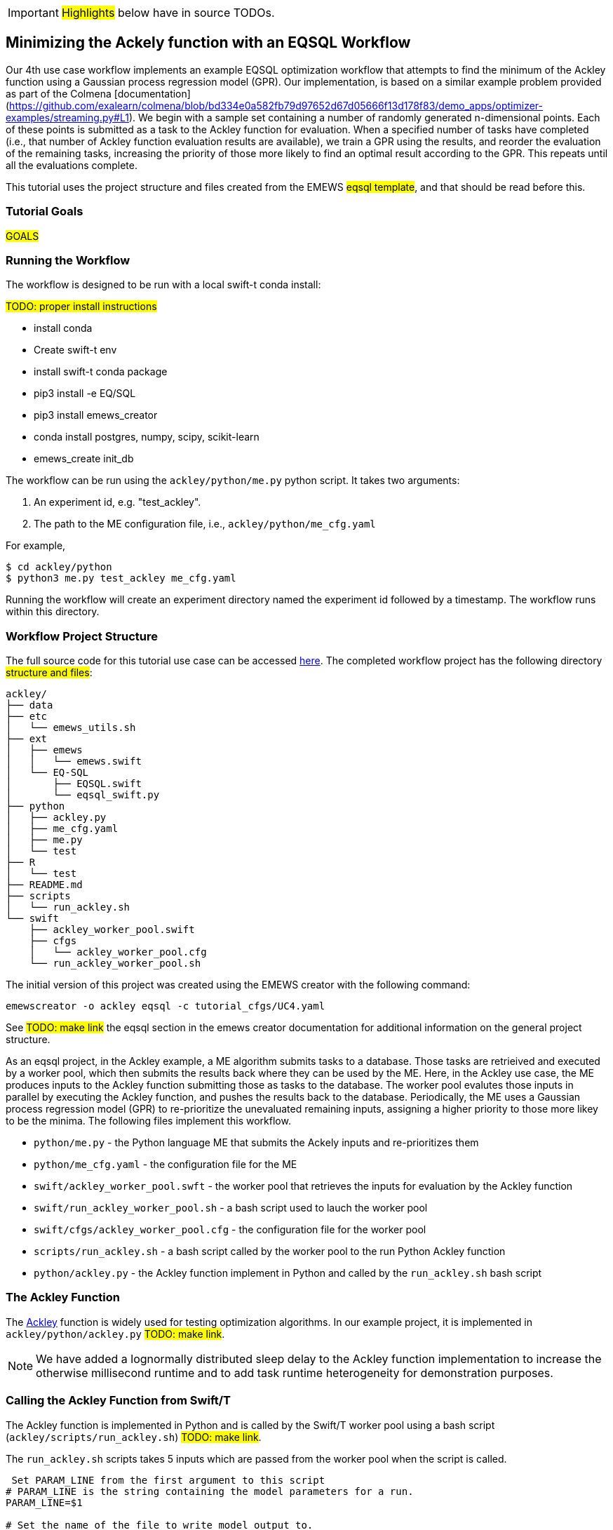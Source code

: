IMPORTANT: #Highlights# below have in source TODOs.
[[uc4, Use Case 4 Tutorial - An EQSQL Workflow]]
== Minimizing the Ackely function with an EQSQL Workflow

Our 4th use case workflow implements an example EQSQL optimization workflow
that attempts to find the minimum of the Ackley function using a 
Gaussian process regression model (GPR). Our implementation,
is based on a similar example problem provided as part of the Colmena [documentation](https://github.com/exalearn/colmena/blob/bd334e0a582fb79d97652d67d05666f13d178f83/demo_apps/optimizer-examples/streaming.py#L1).
We begin with a sample set containing a number of randomly generated n-dimensional points. 
Each of these points is submitted as a task to the Ackley function for evaluation. When
a specified number of tasks have completed (i.e., that number of Ackley function evaluation results
are available), we train a GPR using the results, and 
reorder the evaluation of the remaining tasks, increasing the priority of those more
likely to find an optimal result according to the GPR. This repeats until all the evaluations complete.

This tutorial uses the project structure and files created from the
// TODO: Include link to project creator section.
EMEWS #eqsql template#,  and that should be read before this.

=== Tutorial Goals
// TODO: goals
#GOALS#

=== Running the Workflow

The workflow is designed to be run with a local swift-t conda install:

#TODO: proper install instructions#

* install conda
* Create swift-t env
* install swift-t conda package
* pip3 install -e EQ/SQL
* pip3 install emews_creator
* conda install postgres, numpy, scipy, scikit-learn
* emews_create init_db


The workflow can be run using the `ackley/python/me.py` python script. It takes two arguments:

1. An experiment id, e.g. "test_ackley".
2. The path to the ME configuration file, i.e., `ackley/python/me_cfg.yaml`

For example,

[source, bash]
----
$ cd ackley/python
$ python3 me.py test_ackley me_cfg.yaml
----

Running the workflow will create an experiment directory named the experiment id followed by a timestamp. 
The workflow runs within this directory.

=== Workflow Project Structure
The full source code for this tutorial use case can be accessed https://github.com/jozik/emews_next_gen_tutorial_tests/tree/main/code/ackley[here,window=ACKLEY,pts="noopener,nofollow"].
// TODO: modify the structure and files to reflect the final version. Just run tree on completed version.
The completed workflow project has the following directory #structure and files#:
// NB: Generated using tree.
[source,text]
----
ackley/
├── data
├── etc
│   └── emews_utils.sh
├── ext
│   ├── emews
│   │   └── emews.swift
│   └── EQ-SQL
│       ├── EQSQL.swift
│       └── eqsql_swift.py
├── python
│   ├── ackley.py
│   ├── me_cfg.yaml
│   ├── me.py
│   └── test
├── R
│   └── test
├── README.md
├── scripts
│   └── run_ackley.sh
└── swift
    ├── ackley_worker_pool.swift
    ├── cfgs
    │   └── ackley_worker_pool.cfg
    └── run_ackley_worker_pool.sh
----

The initial version of this project was created using the EMEWS creator with the following command:
[source#uc4-creator,bash]
----
emewscreator -o ackley eqsql -c tutorial_cfgs/UC4.yaml
----

See #TODO: make link# the eqsql section in the emews creator documentation for additional information on the general project structure.

As an eqsql project, in the Ackley example, a ME algorithm submits tasks to a database. Those tasks are retrieived
and executed by a worker pool, which then submits the results back where they can be used by the ME. Here, in the
Ackley use case, the ME produces inputs to the Ackley function submitting those as tasks to the database. The
worker pool evalutes those inputs in parallel by executing the Ackley function, and pushes the results back to the database. 
Periodically, the ME uses a Gaussian process regression model (GPR) to re-prioritize the unevaluated
remaining inputs, assigning a higher priority to those more likey to be the minima. The following files implement
this workflow.

* `python/me.py` - the Python language ME that submits the Ackely inputs and re-prioritizes them
* `python/me_cfg.yaml` - the configuration file for the ME
* `swift/ackley_worker_pool.swft` - the worker pool that retrieves the inputs for evaluation by the Ackley function
* `swift/run_ackley_worker_pool.sh` - a bash script used to lauch the worker pool
* `swift/cfgs/ackley_worker_pool.cfg` - the configuration file for the worker pool
* `scripts/run_ackley.sh` - a bash script called by the worker pool to the run Python Ackley function
* `python/ackley.py` - the Ackley function implement in Python and called by the `run_ackley.sh` bash script


=== The Ackley Function

The http://www.sfu.ca/~ssurjano/ackley.html[Ackley] function is widely used for testing optimization algorithms.
In our example project, it is implemented in `ackley/python/ackley.py`  #TODO: make link#. 

[NOTE]
====
We have added a lognormally distributed sleep delay to the Ackley function implementation to increase the otherwise millisecond runtime and to add task runtime heterogeneity for demonstration purposes.
====

=== Calling the Ackley Function from Swift/T

The Ackley function is implemented in Python and is called by the Swift/T worker pool 
using a bash script (`ackley/scripts/run_ackley.sh`) #TODO: make link#. 

The `run_ackley.sh` scripts takes 5 inputs which are passed from the worker pool when
the script is called. 

[source, bash]
----
 Set PARAM_LINE from the first argument to this script
# PARAM_LINE is the string containing the model parameters for a run.
PARAM_LINE=$1

# Set the name of the file to write model output to.
OUTPUT_FILE=$2

# Set the TRIAL_ID - this can be used to pass a random seed (for example)
# to the model
TRIAL_ID=$3

# Set EMEWS_ROOT to the root directory of the project (i.e. the directory
# that contains the scripts, swift, etc. directories and files)
EMEWS_ROOT=$4

# Each model run, runs in its own "instance" directory
# Set INSTANCE_DIRECTORY to that and cd into it.
INSTANCE_DIRECTORY=$5
----

[NOTE]
====
The `TRIAL_ID` is not used when running the Ackley function
====

After cd-ing to the `INSTANCE_DIRECTORY`, the script then runs the Ackley function Python code using these inputs. 

[source, bash]
----
cd $INSTANCE_DIRECTORY

# TODO: Define the command to run the model.
MODEL_CMD="$HOME/anaconda3/envs/swift-t-r-py3.9/bin/python3"    <1>
# TODO: Define the arguments to the MODEL_CMD. Each argument should be
# surrounded by quotes and separated by spaces.
arg_array=( "$EMEWS_ROOT/python/ackley.py"    <2>
            "$PARAM_LINE"
            "$OUTPUT_FILE")

$TIMEOUT_CMD "$MODEL_CMD" "${arg_array[@]}"    <3>
----
<1> Set the Python to use run the Ackley Python code.
<2> Set the Ackely python implementation file, the input parameters, and
the file to write the Ackley function output to as arguments to the Python command.
<3> Execute the Python command with the provided arguments. 


[NOTE]
====
The `$TIMEOUT_CMD`
is an optional argument that can be set at the top of the bash script to
provide a duration after which the command called by the bash script times out.
By default it is an empty string and has no effect.
====

[IMPORTANT]
====
We typically use JSON formatted strings to describe model input parameters. The
ME will push JSON formatted dictionaries to the database, and those strings
are retreived by the worker pool, passed to the bash script, and from there
to the model execution itself.
====

The `run_ackley.sh` scripts calls `python/ackley.py` #TODO: make link# to execute the
Ackley function on the provided input. The script contains a `__main__` section,
a function function that parses the function input, and the Ackley function itself. 

The `__main__` section receives the Ackley function input (the `$PARAM_LINE` variable in 
`run_ackley.sh`), and the path to the output file as comand line arguments. It unpacks
these arguments, calls the `run`, and writes the result to the output file.


[source, python]
----
if __name__ == '__main__':
    # param_line, output_file
    param_str = sys.argv[1]    <1>
    output_file = sys.argv[2]

    y = run(param_str)    <2>
    with open(output_file, 'w') as fout:    <3>
        fout.write(f'{y}')
----
<1> Unpack the command line arguments
<2> Call the run function, passing the Ackley function input
<3> Write the Ackely function result to the output file.

`run` unpacks the Ackely function parameters and calls the Ackley function

[source, python]
----
def run(param_str: str) -> str:
    """Run the Ackely function on the specified JSON
    payload.
    """
    args = json.loads(param_str)    <1>
    x = np.array(args['x'])    <2>

    result = ackley(x)    <3>
    return json.dumps(result)     <4>
----
<1> Load the parameter string in to a dictionary. The parameter string
is formatted as a JSON map where each entry in the map is an input variable.
<2> Convert the parameter `x` entry into a numpy array. `x` is a JSON list in the
parameter string and needs to be converted to an array for the Ackely function.
<3> Run the Ackley function
<4> Return the Ackley function result as a JSON string.


The Swift/T worker pool script is largely unchanged from what is created by the
esql emews creator template which is described here #TODO: make link#. We have, 
however, edited the `get_result` function to return the result of an
Ackley evaluation.

[source, swift]
----
(float result) get_result(string output_file) {
    // Read the output file to get result
    file of = input(output_file);    <1>
    result = string2float(read(of));    <2>
}
----
<1> Initialize the output file as a swift-t file object. `output_file` is the path
passed to `ackley.py` as a command line argument and where it writes the result
of an Ackley function evaluation. 
<2> Read the first line of that file, which contains the result, and convert the
string to a float.

The worker pool configuration file (`ackley_worker_pool.cfg`) and the worker pool launch script
are unchanged from those produced by eqsql template. A discussion of them can be found here and here
#TODO: make links#

=== The Ackley ME

The Ackley workflow can be run by executing the Python script `python/me.py` #TODO: make link#. The code begins by
starting the EQ/SQL database, the worker pool, and initializing a task queue through which tasks can be sent to the worker pool via the database. The code then submits a user specified amount of initial tasks to the database, and waits
for some number of tasks to complete. When that number has completed, the remaining unexecuted tasks are reprioritized 
using a GPR model. This continues until some total number have been completed. The intention is to illustrate a typical
ME workflow where tasks are submitted to a task queue, and the ME then waits for some number to complete, at which point, it can submit ew tasks based on the existing results, and / or, reprioritize unexecuted tasks. 

The code consists of a Python dataclass for encapsulating a task, 5 functions, and a `__main__` block. The `create_parser`, and
`__main__` block were discussed in the emews creator eqsql section (#TODO: make link#) and won't be discussed here. 
Similarily, the task queue creation, starting the database, and worker pool performed in the `run` function were also discussed
in the  emews creator eqsql section (#TODO: make link#) and will not be covered here. 

After initialization, the `run` function calls `submit_initial_tasks` (#TODO: make link#), passing it the created task_queue
user provided experiment id, and the ME input parameters as a dictionary. There the random samples of Ackley function
input data are created and submitted as tasks for evaluation.

[source, python]
----
def submit_initial_tasks(task_queue, exp_id: str, params: Dict) -> Dict[int, Task]:
    ...
    search_space_size = params['search_space_size']    <1>
    dim = params['sample_dimensions']    <2>
    sampled_space = np.random.uniform(size=(search_space_size, dim), low=-32.768, high=32.768)    <3>

    task_type = params['task_type']    <4>

    payloads = []
    for sample in sampled_space:    <5>
        payload = json.dumps({'x': list(sample)})   
        payloads.append(payload)
    _, fts = task_queue.submit_tasks(exp_id, eq_type=task_type, payload=payloads)    <6>

    tasks = {ft.eq_task_id: Task(future=ft, sample=sampled_space[i], result=None)    <7>
             for i, ft in enumerate(fts)}

    return tasks
----
<1> Get the search space size, i.e., the number of initial samples to evaluate
<2> Get the number of dimensions in each sample
<3> Create a numpy 2D array of `search_space_size` where each row is an array of `dim` size
containing random numbers between -32.768 and 32.768.
<4> Get the task type id to be used in task submission. A worker pool will query for
tasks of a specific type, and this identifies that type.
<5> For each sample in the sampled space, create a JSON map with a single item `x`
whose value is the sample array. Add that JSON string to a list of payloads
to submit to the database.
<6> Submit the list of payloads as tasks to be executed, passing the experiment id, and
task type. The submission returns a status, which we assume to be successful and ignore,
and list of `eqsql.eq.Future` objects.
<7> Create and return a Python dictionary of Task dataclass objects. Each Task contains the
future, the numpy array that was submitted as that task input, and a result (which is initially
None).

[NOTE]
====
Numpy structures such as arrays are not directly JSON-ifiable, and so
we need to convert them into Python structures that are, such as lists.
====

Having submitted the initial tasks, `run` now begins the optimization loop (#TODO: make link#)

[source, python]
----
tasks = submit_initial_tasks(task_queue, exp_id, params)
total_completed = params['total_completed']    <1>
tasks_completed = 0
reprioritize_after = params['reprioritize_after']    <2>
# list of futures for the submitted tasks
fts = [t.future for t in tasks.values()]    <3>

while tasks_completed < total_completed:    <4>
    # add the result to the completed Tasks.
    for ft in eq.as_completed(fts, pop=True, n=reprioritize_after):    <5>
        _, result = ft.result()    <6>
        tasks[ft.eq_task_id].result = json.loads(result)    <7>
        tasks_completed += 1    <8>

    reprioritize(tasks)    <9>
----
<1> Get the total number of tasks to complete (i.e., the total number of Ackley function evaluatations
to perform) before stopping.
<2> Get the number of tasks to complete, before reprioritizing.
<3> Create a list containing all the Task futures. Most of the eqsql functions that
return some number of completed tasks, or tasks as they complete, use a list of Futures
as an argument, so we create that here.
<4> While the number of completed tasks is less than the total number to complete,
wait for `reprioritze_after` number of tasks to complete, and then reprioritize.
<5> Iterate through `reprioritize_after` number of completed Futures. Those futures 
are popped off the `fts` list of futures. 
<6> Get the result of a completed Future.
<7> JSON-ify that result and set the result attribute of the Task associated with that
Future. 
<8> Increment the number of completed tasks.
<9> After `reprioritize_after` number of tasks have completed, and their results
assigned to the corresponding Task object, reprioritize the uncompleted tasks.

The `reprioritize` function (#TODO: make link#) uses the completed task results captured in the `result` attribute of the
Tasks objects to reprioritize the remaining tasks. It begins by separating the Task objects 
into training and prediction data.

[source, python]
----
def reprioritize(tasks: Dict[int, Task]):
    training = []
    uncompleted_fts = []
    prediction = []
    for t in tasks.values():    <1>
        if t.result is None:    <2>
            uncompleted_fts.append(t.future)
            prediction.append(t.sample)
        else:
            training.append([t.sample, t.result])    <3>
----
<1> Iterate through all the Tasks, separating them into
test and prediction data.
<2> If the Task's result is None (i.e., it hasn't completed) then
add it's sample to the prediction data, and it's future to the list
of completed futures.
<3> Add the completed Task's sample and result values to the training data.

With the training and prediction data created, `reprioritize` calls the GPR
to rank the uncompeleted tasks by likelyhood of minimizing the Ackley function.
Using that ranking, it then reprioritizes the remaining uncompleted tasks.

[source, python]
----
fts = []
priorities = []
max_priority = len(uncompleted_fts)    <1>
ranking = fit_gpr(training, prediction)    <2>
for i, idx in enumerate(ranking):    <3>
    ft = uncompleted_fts[idx]
    priority = max_priority - i    <4>
    fts.append(ft)
    priorities.append(priority)

print("Reprioritizing ...", flush=True)
eq.update_priority(fts, priorities)     <5>
----
<1> Set the maximum priority to the number of uncompleted tasks.
<2> Call the GPR to get the Task ranking. The returned ranking
is a ranked list of indicies into the prediction data.
<3> For each index in the ranking, get the Future corresponding
to that index, assign a priority, and those to their respective lists.
<4> Compute a priority by subtracting the current iteration index
from the max priority.
<5> Update the priorities of the specified futures to the priorities
in the specified list.


The ME itself is configured using a yaml format configuration file, `python/me_cfg.yaml` (#TODO: make link#). The ME
code reads in this file, and creates a `params` Python dictionary from it. In addition to 
those entries described in the emews creator eqsql template section (#TODO: make link#), the file contains
the following entries:

[source, yaml]
----
search_space_size: 50    <1>
sample_dimensions: 4    <2>
total_completed: 40    <3>
reprioritize_after: 10    <4>
----
<1> The size of sample search space. This many samples are created and submitted as tasks for Ackley function
evaluation by the worker pool.
<2> The number of dimensions in each sample.
<3> The total number of Ackley function evaluations to complete before stopping.
<4> Each time this number of Ackley function evaluations have completed, reprioritize the
remaining uncompleted tasks.



#TODO:# 
TIPS: 
Dealing with worker pool error -- short timeout in as completed to check, check output.txt